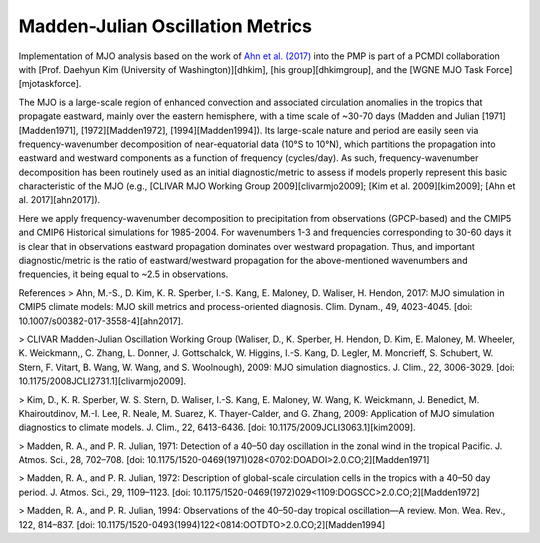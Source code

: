 .. _mjo:
*********************************
Madden-Julian Oscillation Metrics
*********************************

Implementation of MJO analysis based on the work of `Ahn et al. (2017) <https://doi.org/10.1007/s00382-017-3558-4>`_ into the PMP is part of a PCMDI collaboration with [Prof. Daehyun Kim (University of Washington)][dhkim], [his group][dhkimgroup], and the [WGNE MJO Task Force][mjotaskforce].
 
The MJO is a large-scale region of enhanced convection and associated circulation anomalies in the tropics that propagate eastward, mainly over the eastern hemisphere, with a time scale of ~30-70 days (Madden and Julian [1971][Madden1971], [1972][Madden1972], [1994][Madden1994]). Its large-scale nature and period are easily seen via frequency-wavenumber decomposition of near-equatorial data (10°S to 10°N), which partitions the propagation into eastward and westward components as a function of frequency (cycles/day). As such, frequency-wavenumber decomposition has been routinely used as an initial diagnostic/metric to assess if models properly represent this basic characteristic of the MJO (e.g., [CLIVAR MJO Working Group 2009][clivarmjo2009]; [Kim et al. 2009][kim2009]; [Ahn et al. 2017][ahn2017]).
 
Here we apply frequency-wavenumber decomposition to precipitation from observations (GPCP-based) and the CMIP5 and CMIP6 Historical simulations for 1985-2004. For wavenumbers 1-3 and frequencies corresponding to 30-60 days it is clear that in observations eastward propagation dominates over westward propagation. Thus, and important diagnostic/metric is the ratio of eastward/westward propagation for the above-mentioned wavenumbers and frequencies, it being equal to ~2.5 in observations.


References
> Ahn, M.-S., D. Kim, K. R. Sperber, I.-S. Kang, E. Maloney, D. Waliser, H. Hendon, 2017: MJO simulation in CMIP5 climate models: MJO skill metrics and process-oriented diagnosis. Clim. Dynam., 49, 4023-4045. [doi: 10.1007/s00382-017-3558-4][ahn2017].

> CLIVAR Madden-Julian Oscillation Working Group (Waliser, D., K. Sperber, H. Hendon, D. Kim, E. Maloney, M. Wheeler, K. Weickmann,, C. Zhang, L. Donner, J. Gottschalck, W. Higgins, I.-S. Kang, D. Legler, M. Moncrieff, S. Schubert, W. Stern, F. Vitart, B. Wang, W. Wang, and S. Woolnough), 2009: MJO simulation diagnostics. J. Clim., 22, 3006-3029. [doi: 10.1175/2008JCLI2731.1][clivarmjo2009].

> Kim, D., K. R. Sperber, W. S. Stern, D. Waliser, I.-S. Kang, E. Maloney, W. Wang, K. Weickmann, J. Benedict, M. Khairoutdinov, M.-I. Lee, R. Neale, M. Suarez, K. Thayer-Calder, and G. Zhang, 2009: Application of MJO simulation diagnostics to climate models. J. Clim., 22, 6413-6436. [doi: 10.1175/2009JCLI3063.1][kim2009].

> Madden, R. A., and P. R. Julian, 1971: Detection of a 40–50 day oscillation in the zonal wind in the tropical Pacific. J. Atmos. Sci., 28, 702–708. [doi: 10.1175/1520-0469(1971)028<0702:DOADOI>2.0.CO;2][Madden1971]

> Madden, R. A., and P. R. Julian, 1972: Description of global-scale circulation cells in the tropics with a 40–50 day period. J. Atmos. Sci., 29, 1109–1123. [doi: 10.1175/1520-0469(1972)029<1109:DOGSCC>2.0.CO;2][Madden1972]

> Madden, R. A., and P. R. Julian, 1994: Observations of the 40–50-day tropical oscillation—A review. Mon. Wea. Rev., 122, 814–837. [doi: 10.1175/1520-0493(1994)122<0814:OOTDTO>2.0.CO;2][Madden1994]
 

.. _dhkim: https://atmos.uw.edu/faculty-and-research/core-faculty/daehyun-kim/
.. _dhkimgroup: https://sites.google.com/uw.edu/kimresearchgroup
.. _mjotaskforce: http://www.wmo.int/pages/prog/arep/wwrp/new/MJO_Task_Force_index.html

.. _ahn2017: https://doi.org/10.1007/s00382-017-3558-4
.. _clivarmjo2009: https://doi.org/10.1175/2008JCLI2731.1
.. _kim2009: https://doi.org/10.1175/2009JCLI3063.1
.. _Madden1971: https://doi.org/10.1175/1520-0469(1971)028<0702:DOADOI>2.0.CO;2
.. _Madden1972: https://doi.org/10.1175/1520-0469(1972)029<1109:DOGSCC>2.0.CO;2
.. _Madden1994: https://doi.org/10.1175/1520-0493(1994)122<0814:OOTDTO>2.0.CO;2
